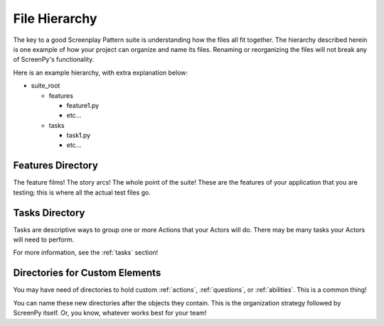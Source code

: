 ==============
File Hierarchy
==============

The key to a good Screenplay Pattern suite
is understanding how the files all fit together.
The hierarchy described herein
is one example
of how your project
can organize and name its files.
Renaming or reorganizing the files
will not break
any of ScreenPy's functionality.

Here is an example hierarchy,
with extra explanation below:

- suite_root

  - features

    - feature1.py

    - etc...

  - tasks

    - task1.py

    - etc...

Features Directory
==================

The feature films!
The story arcs!
The whole point of the suite!
These are the features of your application
that you are testing;
this is where all the actual test files go.

Tasks Directory
===============

Tasks are descriptive ways
to group one or more Actions
that your Actors will do.
There may be many tasks
your Actors will need to perform.

For more information,
see the :ref:`tasks` section!

Directories for Custom Elements
===============================

You may have need of directories
to hold custom :ref:`actions`,
:ref:`questions`,
or :ref:`abilities`.
This is a common thing!

You can name these new directories
after the objects they contain.
This is the organization strategy
followed by ScreenPy itself.
Or,
you know,
whatever works best for your team!

